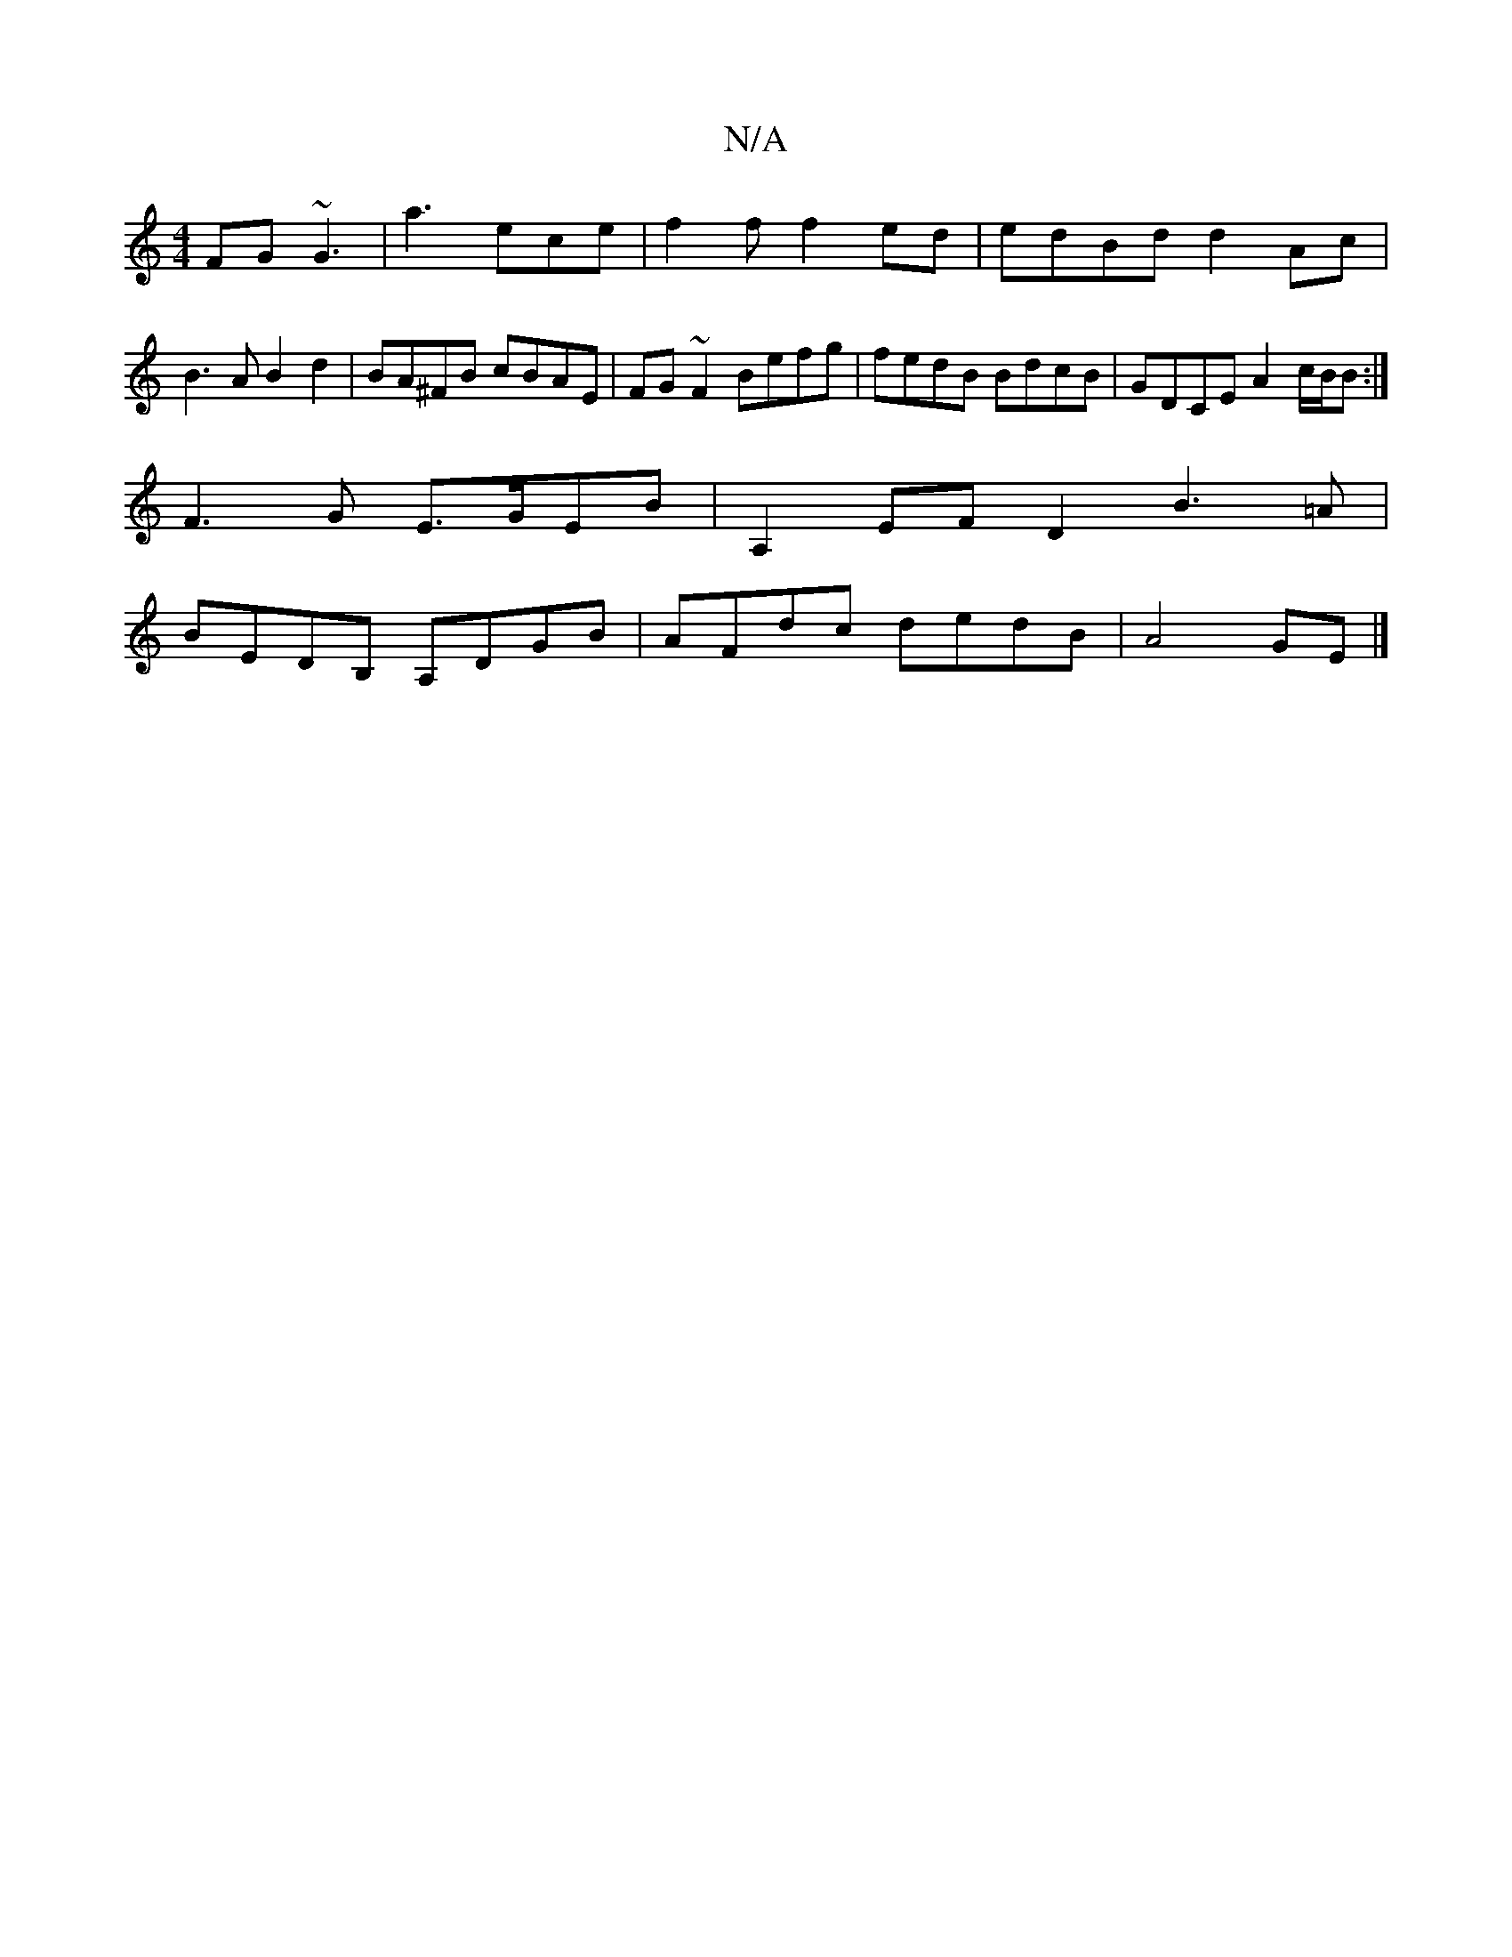 X:1
T:N/A
M:4/4
R:N/A
K:Cmajor
FG ~G3 | a3 ece | f2 f f2 ed|edBd d2Ac | B3A B2d2 | BA^FB cBAE | FG~F2 Befg | fedB BdcB | GDCE A2 c/B/B :|
F3G E>GEB | A,2 EF D2 B3 =A |
BEDB, A,DGB | AFdc dedB | A4 GE |]

BE ~E2- ED | B2 FA Be/c/ | 